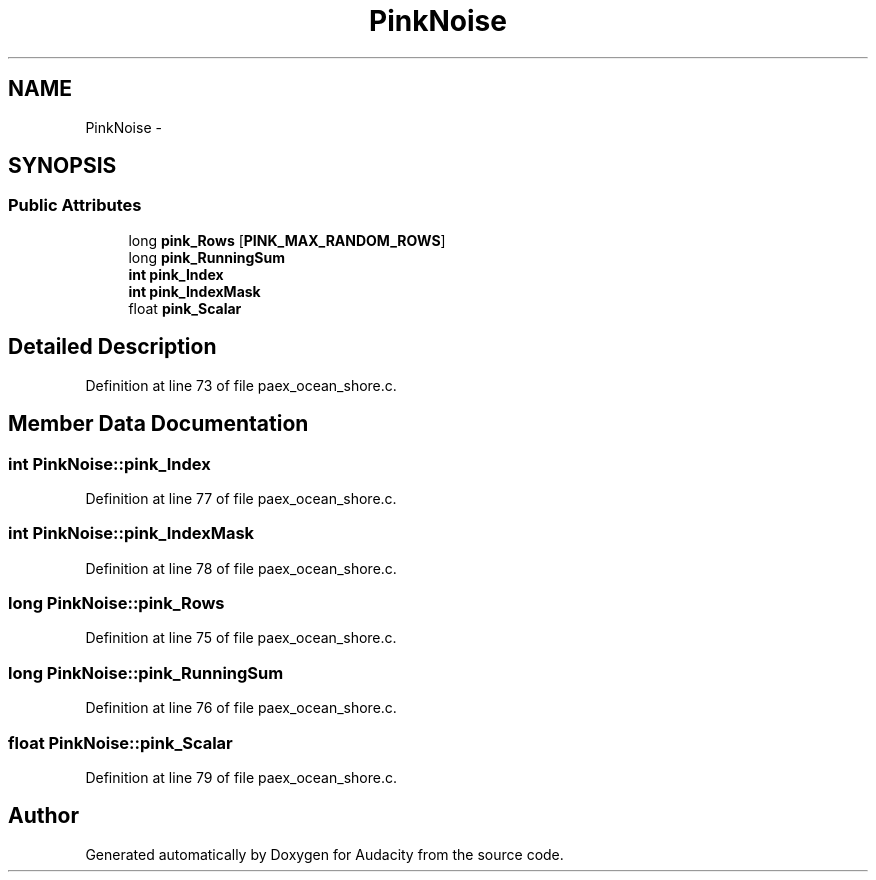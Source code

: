 .TH "PinkNoise" 3 "Thu Apr 28 2016" "Audacity" \" -*- nroff -*-
.ad l
.nh
.SH NAME
PinkNoise \- 
.SH SYNOPSIS
.br
.PP
.SS "Public Attributes"

.in +1c
.ti -1c
.RI "long \fBpink_Rows\fP [\fBPINK_MAX_RANDOM_ROWS\fP]"
.br
.ti -1c
.RI "long \fBpink_RunningSum\fP"
.br
.ti -1c
.RI "\fBint\fP \fBpink_Index\fP"
.br
.ti -1c
.RI "\fBint\fP \fBpink_IndexMask\fP"
.br
.ti -1c
.RI "float \fBpink_Scalar\fP"
.br
.in -1c
.SH "Detailed Description"
.PP 
Definition at line 73 of file paex_ocean_shore\&.c\&.
.SH "Member Data Documentation"
.PP 
.SS "\fBint\fP PinkNoise::pink_Index"

.PP
Definition at line 77 of file paex_ocean_shore\&.c\&.
.SS "\fBint\fP PinkNoise::pink_IndexMask"

.PP
Definition at line 78 of file paex_ocean_shore\&.c\&.
.SS "long PinkNoise::pink_Rows"

.PP
Definition at line 75 of file paex_ocean_shore\&.c\&.
.SS "long PinkNoise::pink_RunningSum"

.PP
Definition at line 76 of file paex_ocean_shore\&.c\&.
.SS "float PinkNoise::pink_Scalar"

.PP
Definition at line 79 of file paex_ocean_shore\&.c\&.

.SH "Author"
.PP 
Generated automatically by Doxygen for Audacity from the source code\&.
